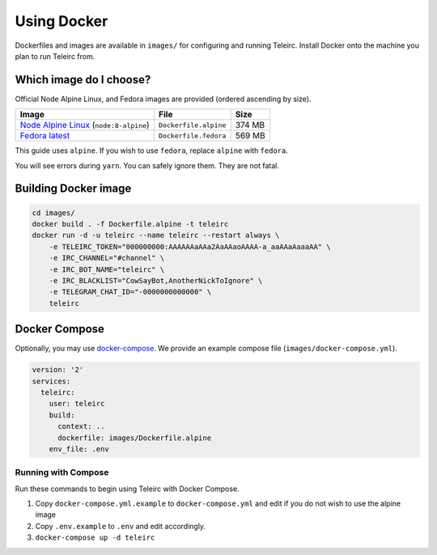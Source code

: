 ############
Using Docker
############

Dockerfiles and images are available in ``images/`` for configuring and running Teleirc.
Install Docker onto the machine you plan to run Teleirc from.


************************
Which image do I choose?
************************

Official Node Alpine Linux, and Fedora images are provided (ordered ascending by size).

+-----------------------------------------------------------------------------+-----------------------+---------+
| Image                                                                       | File                  | Size    |
+=============================================================================+=======================+=========+
| `Node Alpine Linux <https://hub.docker.com/r/_/node/>`_ (``node:8-alpine``) | ``Dockerfile.alpine`` | 374 MB  |
+-----------------------------------------------------------------------------+-----------------------+---------+
| `Fedora latest <https://hub.docker.com/r/_/fedora/>`_                       | ``Dockerfile.fedora`` | 569 MB  |
+-----------------------------------------------------------------------------+-----------------------+---------+

This guide uses ``alpine``.
If you wish to use ``fedora``, replace ``alpine`` with ``fedora``.

You will see errors during ``yarn``.
You can safely ignore them.
They are not fatal.


*********************
Building Docker image
*********************

.. code-block:: bash

    cd images/
    docker build . -f Dockerfile.alpine -t teleirc
    docker run -d -u teleirc --name teleirc --restart always \
        -e TELEIRC_TOKEN="000000000:AAAAAAaAAa2AaAAaoAAAA-a_aaAAaAaaaAA" \
        -e IRC_CHANNEL="#channel" \
        -e IRC_BOT_NAME="teleirc" \
        -e IRC_BLACKLIST="CowSayBot,AnotherNickToIgnore" \
        -e TELEGRAM_CHAT_ID="-0000000000000" \
        teleirc


**************
Docker Compose
**************

Optionally, you may use `docker-compose <https://docs.docker.com/compose>`_.
We provide an example compose file (``images/docker-compose.yml``).

.. code-block:: yaml

    version: '2'
    services:
      teleirc:
        user: teleirc
        build:
          context: ..
          dockerfile: images/Dockerfile.alpine
        env_file: .env

Running with Compose
====================

Run these commands to begin using Teleirc with Docker Compose.


#. Copy ``docker-compose.yml.example`` to ``docker-compose.yml`` and edit if you do not wish to use the alpine image
#. Copy ``.env.example`` to ``.env`` and edit accordingly.
#. ``docker-compose up -d teleirc``
